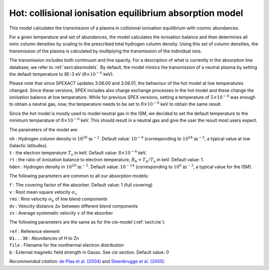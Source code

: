 .. _sect:hot:

Hot: collisional ionisation equilibrium absorption model
========================================================

This model calculates the transmission of a plasma in collisional
ionisation equilibrium with cosmic abundances.

For a given temperature and set of abundances, the model calculates the
ionisation balance and then determines all ionic column densities by
scaling to the prescribed total hydrogen column density. Using this set
of column densities, the transmission of the plasma is calculated by
multiplying the transmission of the individual ions.

The transmission includes both continuum and line opacity. For a
description of what is currently in the absorption line database, we
refer to :ref:`sect:absmodels`. By default, the model mimics
the transmission of a neutral plasma by setting the default
temperature to 8E-3 eV (:math:`8 \times 10^{-6}` keV).

Please note that since SPEXACT updates 3.06.00 and 3.06.01, the
behaviour of the hot model at low temperatures changed. Since these
versions, SPEX includes also charge exchange processes in the hot
model and these change the ionisation balance at low temperature.
While for previous SPEX versions, setting a temperature of
:math:`5 \times 10^{-4}` was enough to obtain a neutral gas,
now, the temperature needs to be set to :math:`8 \times 10^{-6}` keV
to obtain the same result.

Since the hot model is mostly used to model neutral gas in the ISM,
we decided to set the default temperature to the minimum temperature
of :math:`8 \times 10^{-6}` keV. This should result in a neutral gas
and give the user the result most users expect.

The parameters of the model are:

| ``nh`` : Hydrogen column density in :math:`10^{28}` :math:`\mathrm{m}^{-2}`.
  Default value: :math:`10^{-4}` (corresponding to
  :math:`10^{24}` :math:`\mathrm{m}^{-2}`, a typical value at low Galactic
  latitudes).
| ``t`` : the electron temperature :math:`T_{\mathrm e}` in keV. Default
  value: :math:`8 \times 10^{-6}` keV.
| ``rt`` : the ratio of ionization balance to electron temperature,
  :math:`R_{\mathrm b} = T_{\mathrm b} / T_{\mathrm e}` in keV. Default
  value: 1.
| ``hden`` : Hydrogen density in :math:`10^{20}` :math:`\mathrm{m}^{-3}`.
  Default value: :math:`10^{-14}` (corresponding to
  :math:`10^{6}` :math:`\mathrm{m}^{-3}`, a typical value for the ISM).

The following parameters are common to all our absorption models:

| ``f`` : The covering factor of the absorber. Default value: 1 (full
  covering)
| ``v`` : Root mean square velocity :math:`\sigma_{\mathrm v}`
| ``rms`` : Rms velocity :math:`\sigma_{\mathrm b}` of line blend
  components
| ``dv`` : Velocity distance :math:`\Delta v` between different blend
  components
| ``zv`` : Average systematic velocity :math:`v` of the absorber

The following parameters are the same as for the cie-model (:ref:`sect:cie`):

| ``ref`` : Reference element
| ``01...30`` : Abundances of H to Zn
| ``file`` : Filename for the nonthermal electron distribution
| ``b`` : External magnetic field strength in Gauss. See *cie* section. Default value: 0

*Recommended citation:* `de Plaa et al. (2004)
<https://ui.adsabs.harvard.edu/abs/2004A%26A...423...49D/abstract>`_ and
`Steenbrugge et al. (2005) <https://ui.adsabs.harvard.edu/abs/2005A%26A...434..569S/abstract>`_.

